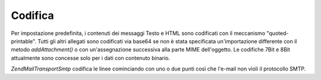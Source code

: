 .. EN-Revision: none
.. _zend.mail.encoding:

Codifica
========

Per impostazione predefinita, i contenuti dei messaggi Testo e HTML sono codificati con il meccanismo
"quoted-printable". Tutti gli altri allegati sono codificati via base64 se non è stata specificata un'importazione
differente con il metodo *addAttachment()* o con un'assegnazione successiva alla parte MIME dell'oggetto. Le
codifiche 7Bit e 8Bit attualmente sono concesse solo per i dati con contenuto binario.

*Zend\Mail\Transport\Smtp* codifica le linee cominciando con uno o due punti così che l'e-mail non vìoli il
protocollo SMTP.


